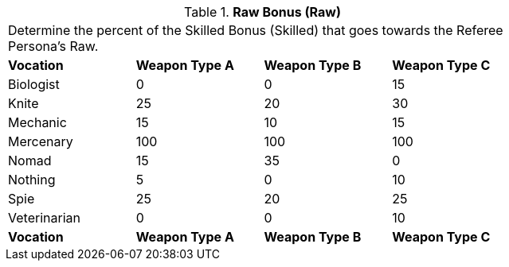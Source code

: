// Table 11.12 Raw Bonus (Raw)
.*Raw Bonus (Raw)*
[width="75%",cols="4*^",frame="all", stripes="even"]
|===
4+<|Determine the percent of the Skilled Bonus (Skilled) that goes towards the Referee Persona's Raw.
s|Vocation
s|Weapon Type A
s|Weapon Type B
s|Weapon Type C

|Biologist
|0
|0
|15

|Knite
|25
|20
|30

|Mechanic
|15
|10
|15

|Mercenary
|100
|100
|100

|Nomad
|15
|35
|0

|Nothing
|5
|0
|10

|Spie
|25
|20
|25

|Veterinarian
|0
|0
|10

s|Vocation
s|Weapon Type A
s|Weapon Type B
s|Weapon Type C
|===
